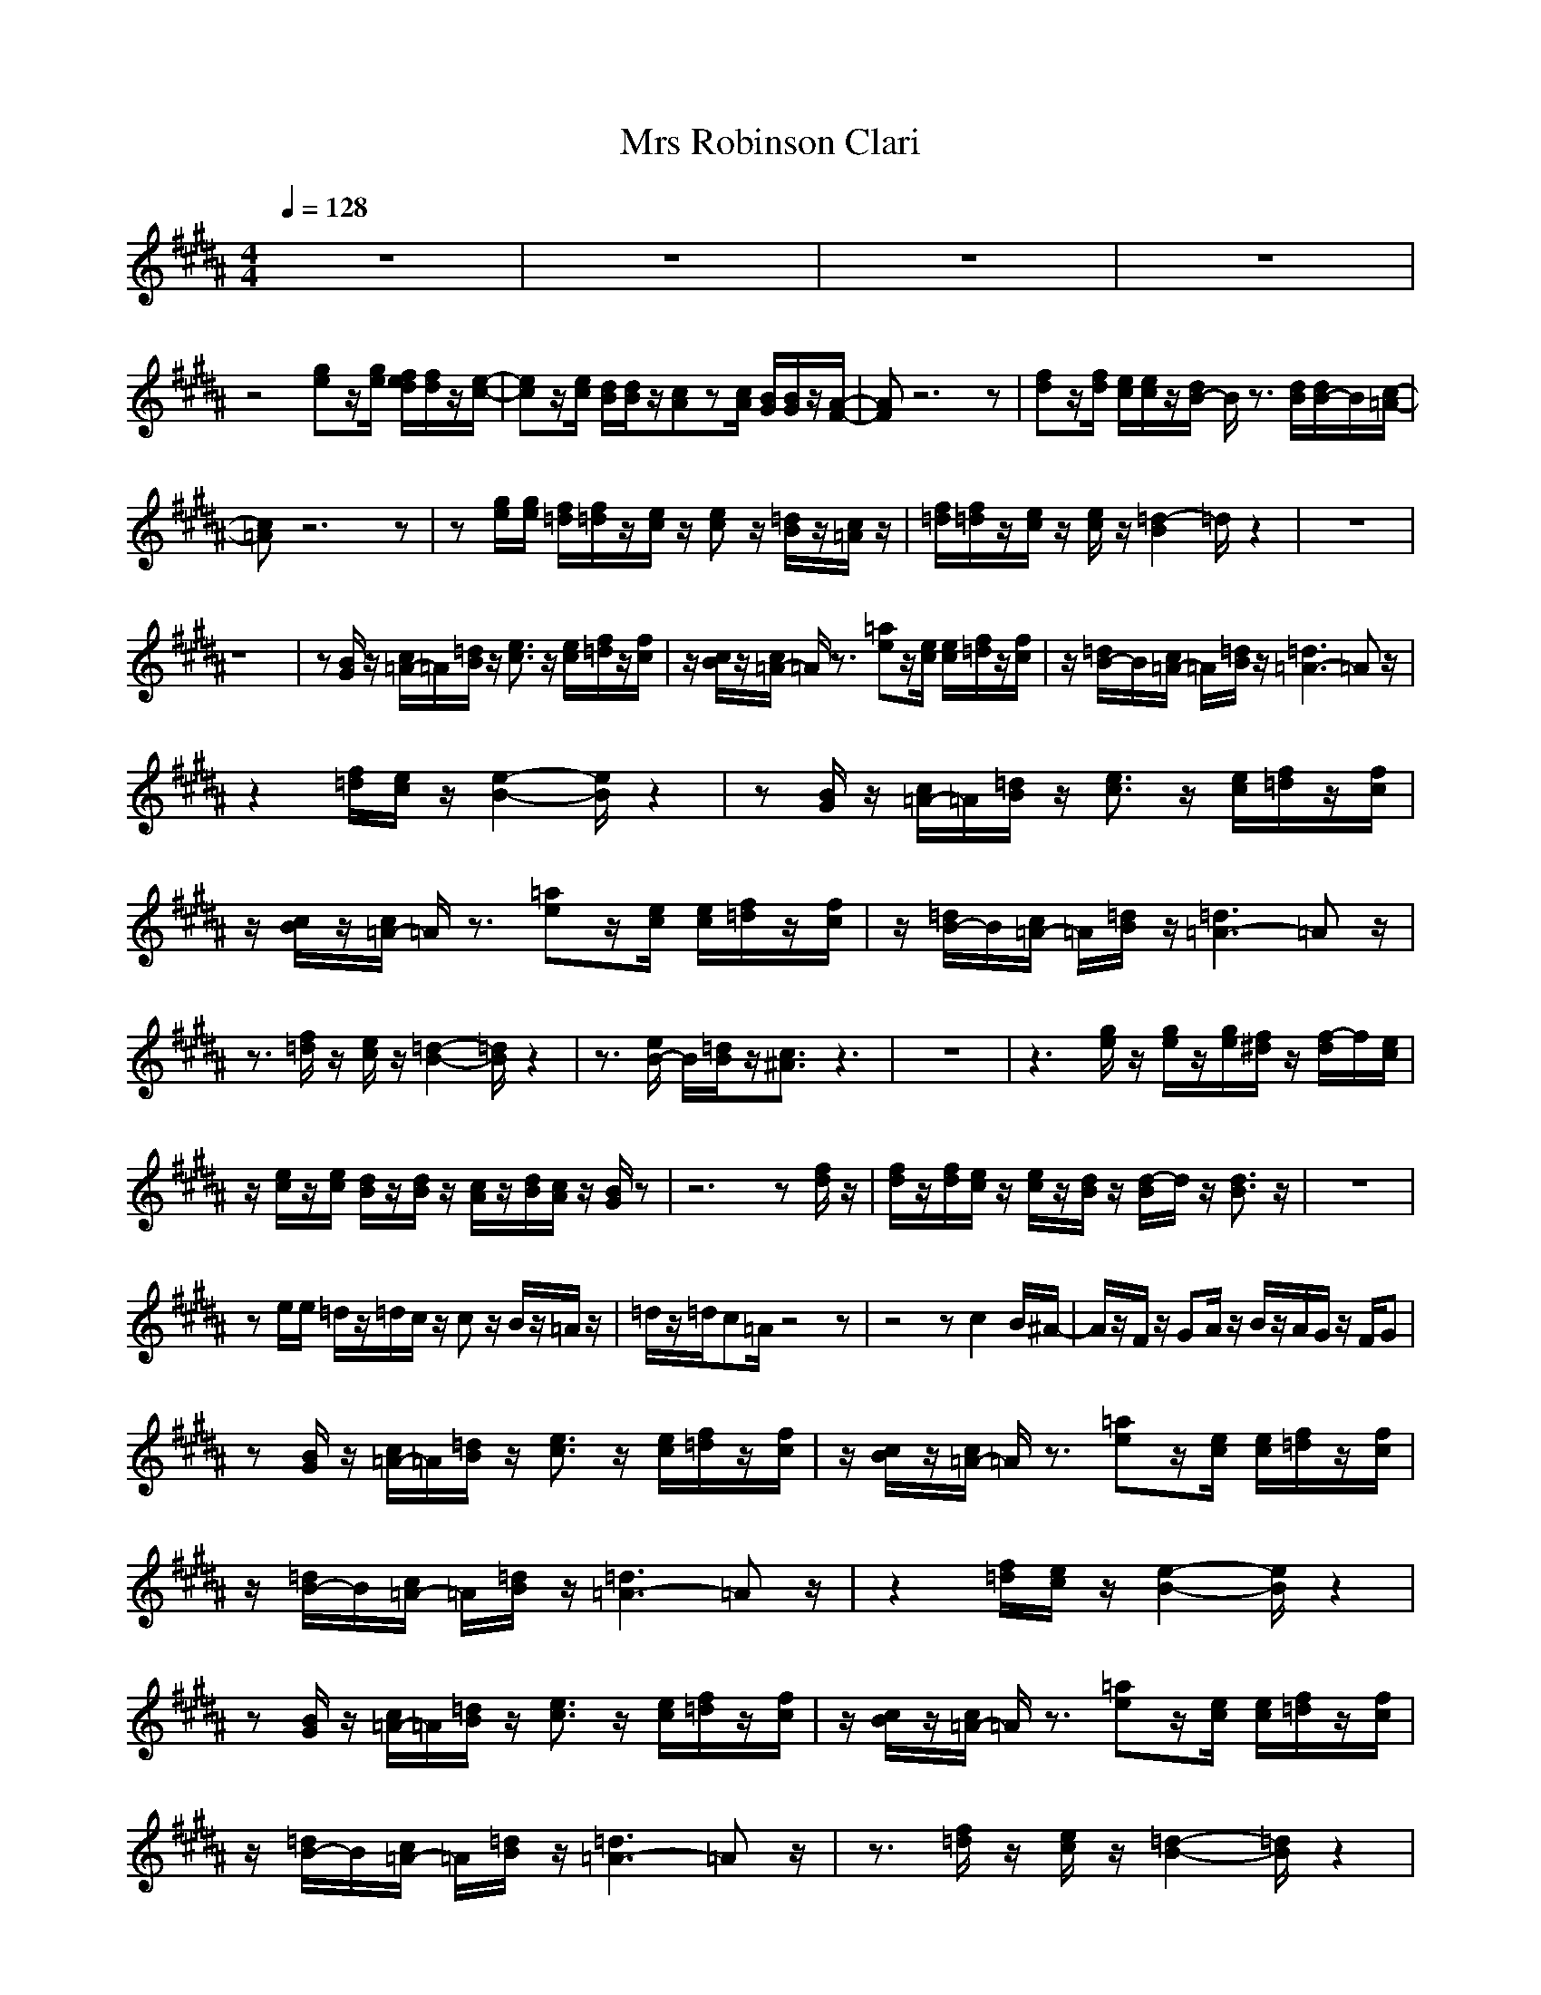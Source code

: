 X:1
T:Mrs Robinson Clari
N:abceed by Thorsongori
M:4/4
L:1/8
Q:1/4=128
K:B
z8|z8|z8|z8|
z4 
[ge]z/2[g/2e/2] [f/2e/2d/2][f/2d/2]z/2[e/2-c/2-]|[ec]z/2[e/2c/2] [d/2B/2][d/2B/2]z/2[cA]z[c/2A/2] [B/2G/2][B/2G/2]z/2[A/2-F/2-]|[AF]z6z|[fd]z/2[f/2d/2] [e/2c/2][e/2c/2]z/2[d/2B/2-] B/2z3/2 [d/2B/2][d/2B/2-]B/2[c/2-=A/2-]|
[c=A]z6z|z[g/2e/2][g/2e/2] [f/2=d/2][f/2=d/2]z/2[e/2c/2] z/2[ec]z/2 [=d/2B/2]z/2[c/2=A/2]z/2|[f/2=d/2][f/2=d/2]z/2[e/2c/2] z/2[e/2c/2]z/2[=d2-B2]=d/2 z2|z8|
z8|z[B/2G/2]z/2 [c/2=A/2-]=A/2[=d/2B/2]z/2 [e3/2c3/2]z/2 [e/2c/2][f/2=d/2]z/2[f/2c/2]|z/2[c/2B/2]z/2[c/2=A/2-] =A/2z3/2 [=ae]z/2[e/2c/2] [e/2c/2][f/2=d/2]z/2[f/2c/2]|z/2[=d/2B/2-]B/2[c/2=A/2-] =A/2[=d/2B/2]z/2[=d3=A3-]=Az/2|
z2 [f/2=d/2][e/2c/2]z/2[e2-B2-][e/2B/2] z2|z[B/2G/2]z/2 [c/2=A/2-]=A/2[=d/2B/2]z/2 [e3/2c3/2]z/2 [e/2c/2][f/2=d/2]z/2[f/2c/2]|z/2[c/2B/2]z/2[c/2=A/2-] =A/2z3/2 [=ae]z/2[e/2c/2] [e/2c/2][f/2=d/2]z/2[f/2c/2]|z/2[=d/2B/2-]B/2[c/2=A/2-] =A/2[=d/2B/2]z/2[=d3=A3-]=Az/2|
z3/2[f/2=d/2] z/2[e/2c/2]z/2[=d2-B2-][=d/2B/2] z2|z3/2[e/2B/2-] B/2[=d/2B/2]z/2[c3/2^A3/2]z3|z8|z3[g/2e/2]z/2 [g/2e/2]z/2[g/2e/2][f/2^d/2] z/2[f/2-d/2]f/2[e/2c/2]|
z/2[e/2c/2]z/2[e/2c/2] [d/2B/2]z/2[d/2B/2]z/2 [c/2A/2]z/2[d/2B/2][c/2A/2] z/2[B/2G/2]z|z6 z[f/2d/2]z/2|[f/2d/2]z/2[f/2d/2][e/2c/2] z/2[e/2c/2]z/2[d/2B/2] z/2[d/2-B/2]d/2z/2 [d3/2B3/2]z/2|z8|
ze/2e/2 =d/2z/2=d/2c/2 z/2cz/2 B/2z/2=A/2z/2|=d/2z/2=d/2c=A/2z4z|z4 zc2B/2^A/2-|A/2z/2F/2z/2 GA/2z/2 B/2z/2A/2G/2 z/2F/2G|
z[B/2G/2]z/2 [c/2=A/2-]=A/2[=d/2B/2]z/2 [e3/2c3/2]z/2 [e/2c/2][f/2=d/2]z/2[f/2c/2]|z/2[c/2B/2]z/2[c/2=A/2-] =A/2z3/2 [=ae]z/2[e/2c/2] [e/2c/2][f/2=d/2]z/2[f/2c/2]|z/2[=d/2B/2-]B/2[c/2=A/2-] =A/2[=d/2B/2]z/2[=d3=A3-]=Az/2|z2 [f/2=d/2][e/2c/2]z/2[e2-B2-][e/2B/2] z2|
z[B/2G/2]z/2 [c/2=A/2-]=A/2[=d/2B/2]z/2 [e3/2c3/2]z/2 [e/2c/2][f/2=d/2]z/2[f/2c/2]|z/2[c/2B/2]z/2[c/2=A/2-] =A/2z3/2 [=ae]z/2[e/2c/2] [e/2c/2][f/2=d/2]z/2[f/2c/2]|z/2[=d/2B/2-]B/2[c/2=A/2-] =A/2[=d/2B/2]z/2[=d3=A3-]=Az/2|z3/2[f/2=d/2] z/2[e/2c/2]z/2[=d2-B2-][=d/2B/2] z2|
z3/2[e/2B/2-] B/2[=d/2B/2]z/2[c3/2^A3/2]z3|z8|z4 z[g/2e/2][g/2e/2] [f/2^d/2]z/2[f/2d/2][e/2c/2]|z/2[e/2c/2]z/2[e/2c/2] [d/2B/2]z/2[d/2B/2]z/2 [c/2A/2]z/2[d/2B/2][c/2A/2] z/2[B/2G/2]z/2[A/2-F/2-]|
[A2-F2-] [A/2-F/2]A/2z4z|zB/2B/2 D/2F/2z/2B/2 z/2D/2z/2D/2 z/2F/2z|Bz/2=A3-=A/2z3|ze/2e/2 =d/2z/2=d/2c/2 z/2cz/2 B/2z/2=A/2z/2|
=d/2z/2=d/2c=A/2z4z|z4 zc2B/2^A/2-|A/2z/2F/2z/2 GA/2z/2 B/2z/2A/2G/2 z/2F/2G|z[B/2G/2]z/2 [c/2=A/2-]=A/2[=d/2B/2]z/2 [e3/2c3/2]z/2 [e/2c/2][f/2=d/2]z/2[f/2c/2]|
z/2[c/2B/2]z/2[c/2=A/2-] =A/2z3/2 [=ae]z/2[e/2c/2] [e/2c/2][f/2=d/2]z/2[f/2c/2]|z/2[=d/2B/2-]B/2[c/2=A/2] z/2[=d/2B/2]z/2[=d3=A3-]=Az/2|z2 [f/2=d/2][e/2c/2]z/2[e2-B2-][e/2B/2] z2|z[B/2G/2]z/2 [c/2=A/2-]=A/2[=d/2B/2]z/2 [e3/2c3/2]z/2 [e/2c/2][f/2=d/2]z/2[f/2c/2]|
z/2[c/2B/2]z/2[c/2=A/2-] =A/2z3/2 [=ae]z/2[e/2c/2] [e/2c/2][f/2=d/2]z/2[f/2c/2]|z/2[=d/2B/2-]B/2[c/2=A/2] z/2[=d/2B/2]z/2[=d3=A3-]=Az/2|z3/2[f/2=d/2] z/2[e/2c/2]z/2[=d2-B2-][=d/2B/2] z2|z8|
z8|z4 z[g/2e/2][g/2e/2] [f/2^d/2]z/2[f/2d/2][e/2c/2]|z/2[e/2c/2]z/2[e/2c/2] [d/2B/2]z/2[d/2B/2]z/2 [c/2^A/2]z/2[d/2B/2][c/2A/2] z/2[B/2G/2]z/2[A/2-F/2-]|[A2-F2-] [A/2-F/2]A/2z4z|
zB/2B/2 D/2F/2z/2B/2 z/2D/2z/2D/2 z/2F/2z|Bz/2=A3-=A/2z3|ze/2e/2 =d/2z/2=d/2c/2 z/2cz/2 B/2z/2=A/2z/2|=d/2z/2=d/2c=A/2z4z|
z4 zc2B/2^A/2-|A/2z/2F/2z/2 GA/2z/2 B/2z/2A/2G/2 z/2F/2G|z[B/2G/2]z/2 [c/2=A/2-]=A/2[=d/2B/2]z/2 [e3/2c3/2]z/2 [e/2c/2][f/2=d/2]z/2[f/2c/2]|z/2[c/2B/2]z/2[c/2=A/2-] =A/2z3/2 [=ae]z/2[e/2c/2] [e/2c/2][f/2=d/2]z/2[f/2c/2]|
z/2[=d/2B/2-]B/2[c/2=A/2-] =A/2[=d/2B/2]z/2[=d3=A3-]=Az/2|z2 [f/2=d/2][e/2c/2]z/2[e2-B2-][e/2B/2] z2|z[B/2G/2]z/2 [c/2=A/2-]=A/2[=d/2B/2]z/2 [e3/2c3/2]z/2 [e/2c/2][f/2=d/2]z/2[f/2c/2]|z/2[c/2B/2]z/2[c/2=A/2-] =A/2z3/2 [=ae]z/2[e/2c/2] [e/2c/2][f/2=d/2]z/2[f/2c/2]|
z/2[=d/2B/2-]B/2[c/2=A/2-] =A/2[=d/2B/2]z/2[=d3=A3-]=Az/2|z3/2[f/2=d/2] z/2[e/2c/2]z/2[=d2-B2-][=d/2B/2] z2|z3/2[e/2B/2-] B/2[=d/2B/2]z/2[c3/2^A3/2] 